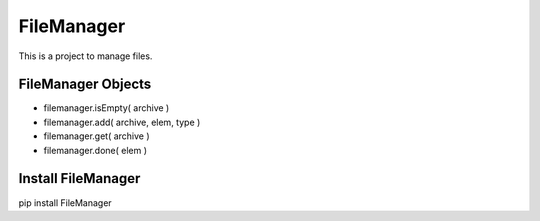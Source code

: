 ============================
FileManager
============================

This is a project to manage files.

^^^^^^^^^^^^^^^^^^
FileManager Objects
^^^^^^^^^^^^^^^^^^

* filemanager.isEmpty( archive )
* filemanager.add( archive, elem, type )
* filemanager.get( archive )
* filemanager.done( elem )

^^^^^^^^^^^^^^^^^^
Install FileManager
^^^^^^^^^^^^^^^^^^

pip install FileManager




